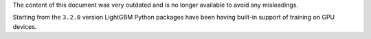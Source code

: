 The content of this document was very outdated and is no longer available to avoid any misleadings.

Starting from the ``3.2.0`` version LightGBM Python packages have been having built-in support of training on GPU devices.
